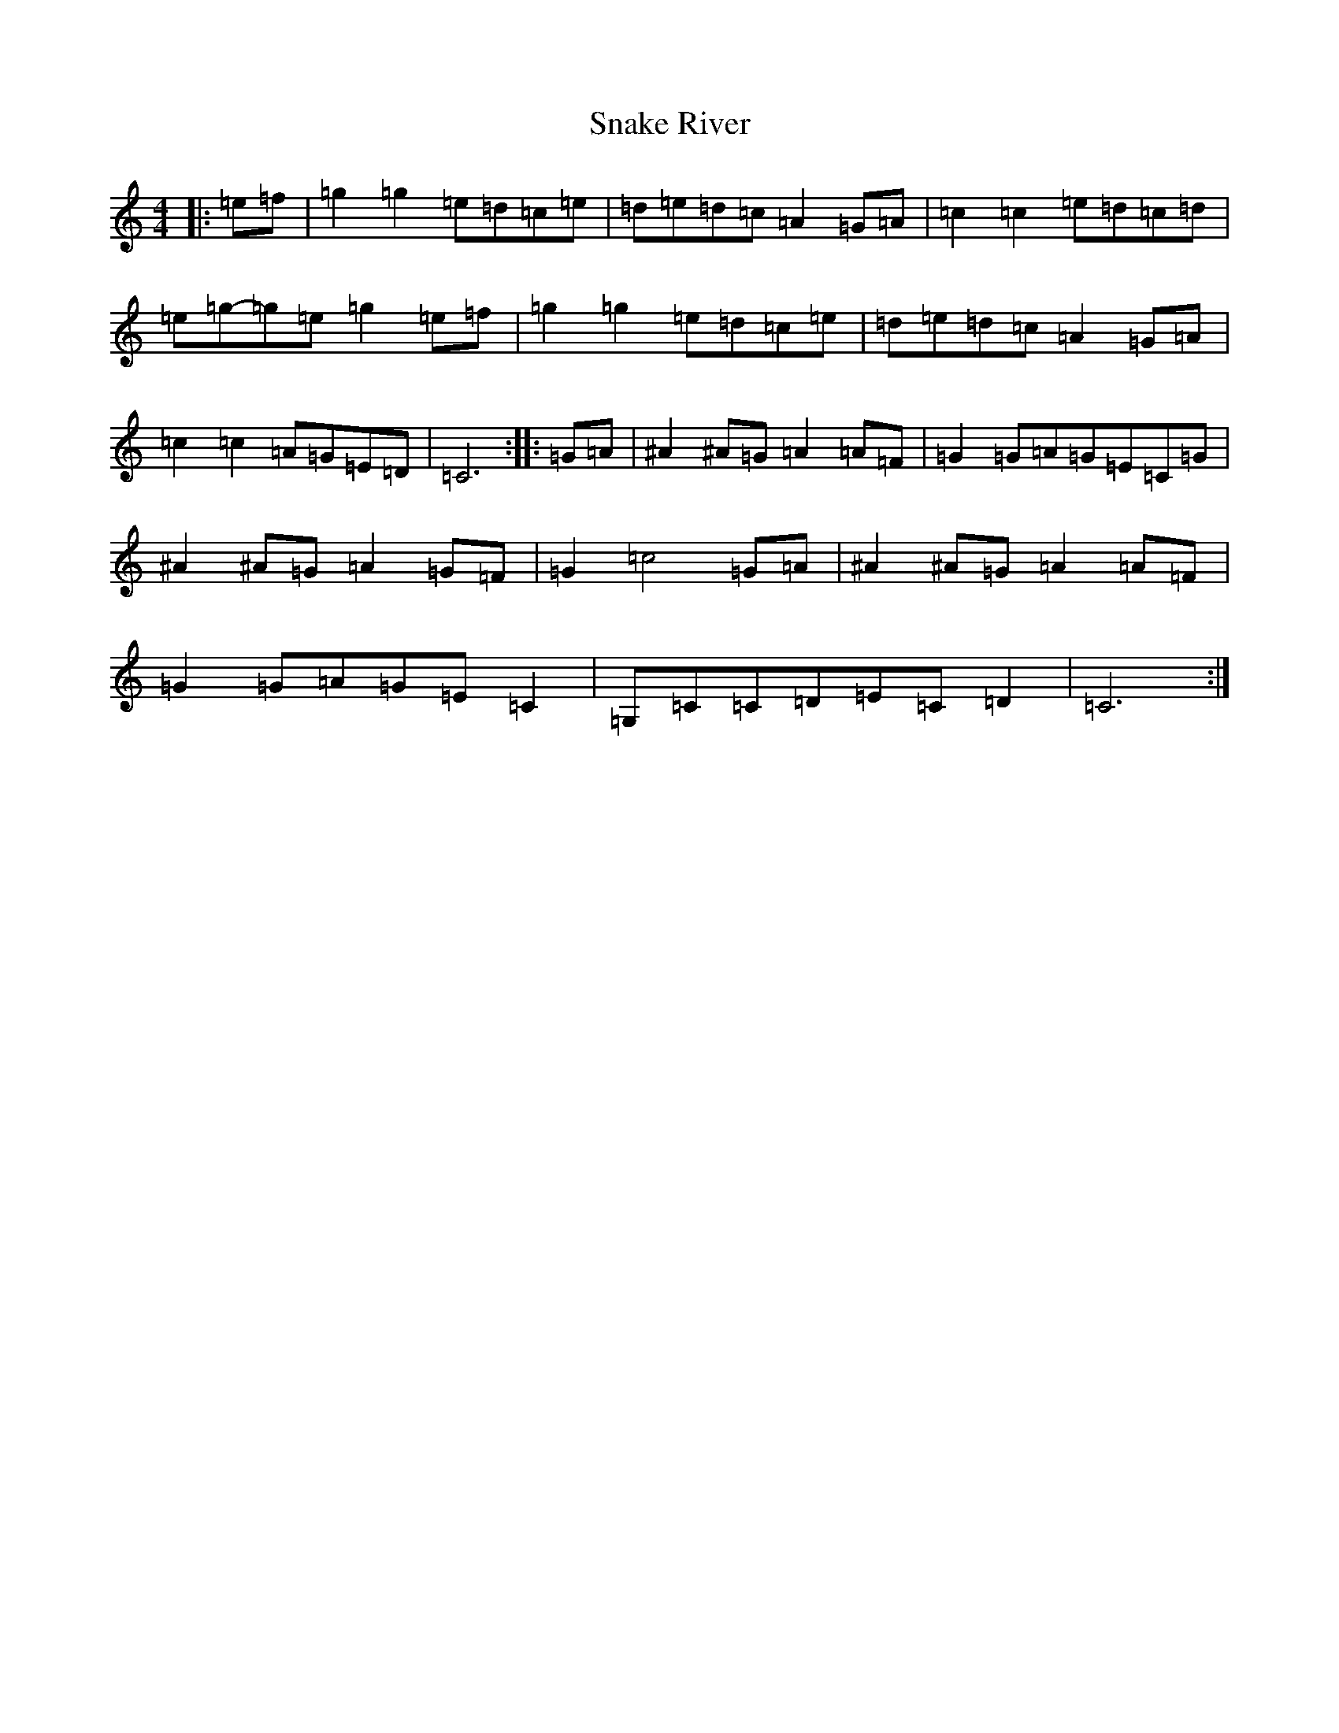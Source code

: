 X: 19766
T: Snake River
S: https://thesession.org/tunes/12995#setting22324
Z: D Major
R: reel
M:4/4
L:1/8
K: C Major
|:=e=f|=g2=g2=e=d=c=e|=d=e=d=c=A2=G=A|=c2=c2=e=d=c=d|=e=g-=g=e=g2=e=f|=g2=g2=e=d=c=e|=d=e=d=c=A2=G=A|=c2=c2=A=G=E=D|=C6:||:=G=A|^A2^A=G=A2=A=F|=G2=G=A=G=E=C=G|^A2^A=G=A2=G=F|=G2=c4=G=A|^A2^A=G=A2=A=F|=G2=G=A=G=E=C2|=G,=C=C=D=E=C=D2|=C6:|